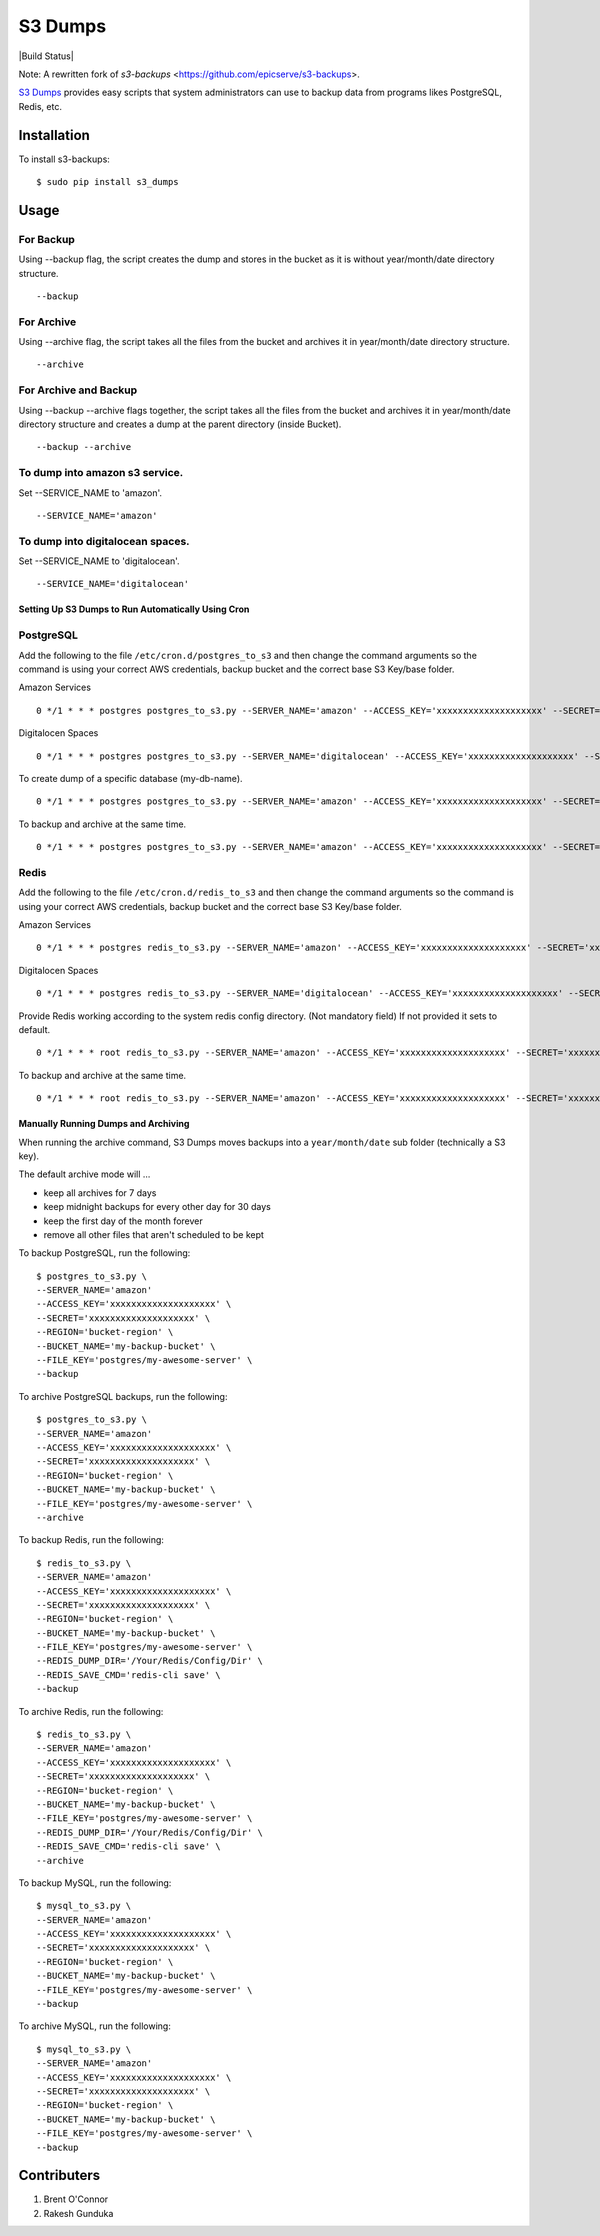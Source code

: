 S3 Dumps
==========

|Build Status|

Note: A rewritten fork of `s3-backups` <https://github.com/epicserve/s3-backups>.

`S3 Dumps <https://github.com/epicserve/s3-backups>`_ provides easy scripts that system administrators can use to backup
data from programs likes PostgreSQL, Redis, etc.

.. |Build Status| raw:: html

    <a href="https://travis-ci.org/rakeshgunduka/s3_dumps">
        <img src="https://travis-ci.org/rakeshgunduka/s3_dumps.png?branch=master"/>
    </a>

Installation
------------

To install s3-backups::

    $ sudo pip install s3_dumps

Usage
-----

For Backup
''''''''''
Using --backup flag, the script creates the dump and stores in the bucket as it is without year/month/date directory structure.

::

    --backup

For Archive
'''''''''''
Using --archive flag, the script takes all the files from the bucket and archives it in year/month/date directory structure.

::

    --archive

For Archive and Backup
''''''''''''''''''''''
Using --backup --archive flags together, the script takes all the files from the bucket and archives it in year/month/date directory structure and creates a dump at the parent directory (inside Bucket).

::

    --backup --archive
    
To dump into amazon s3 service.
'''''''''''''''''''''''''''''''
Set --SERVICE_NAME to 'amazon'.

::

    --SERVICE_NAME='amazon'

To dump into digitalocean spaces.
'''''''''''''''''''''''''''''''''
Set --SERVICE_NAME to 'digitalocean'.

::

    --SERVICE_NAME='digitalocean'


Setting Up S3 Dumps to Run Automatically Using Cron
~~~~~~~~~~~~~~~~~~~~~~~~~~~~~~~~~~~~~~~~~~~~~~~~~~~~~

PostgreSQL
''''''''''

Add the following to the file ``/etc/cron.d/postgres_to_s3`` and then change the command arguments so the command is using your correct AWS credentials, backup bucket and the correct base S3 Key/base folder.


Amazon Services
::

    0 */1 * * * postgres postgres_to_s3.py --SERVER_NAME='amazon' --ACCESS_KEY='xxxxxxxxxxxxxxxxxxxx' --SECRET='xxxxxxxxxxxxxxxxxxxx' --REGION='bucket-region' --BUCKET_NAME='my-backup-bucket' --FILE_KEY='postgres/my-awesome-server' --backup

Digitalocen Spaces
::

    0 */1 * * * postgres postgres_to_s3.py --SERVER_NAME='digitalocean' --ACCESS_KEY='xxxxxxxxxxxxxxxxxxxx' --SECRET='xxxxxxxxxxxxxxxxxxxx' --REGION='bucket-region' --BUCKET_NAME='my-backup-bucket' --FILE_KEY='postgres/my-awesome-server' --backup

To create dump of a specific database (my-db-name).
::

    0 */1 * * * postgres postgres_to_s3.py --SERVER_NAME='amazon' --ACCESS_KEY='xxxxxxxxxxxxxxxxxxxx' --SECRET='xxxxxxxxxxxxxxxxxxxx' --REGION='bucket-region' --BUCKET_NAME='my-backup-bucket' --DB_NAME='my-db-name' --FILE_KEY='postgres/my-awesome-server' --backup

To backup and archive at the same time.
::

     0 */1 * * * postgres postgres_to_s3.py --SERVER_NAME='amazon' --ACCESS_KEY='xxxxxxxxxxxxxxxxxxxx' --SECRET='xxxxxxxxxxxxxxxxxxxx' --REGION='bucket-region' --BUCKET_NAME='my-backup-bucket' --FILE_KEY='postgres/my-awesome-server' --backup --archive


Redis
'''''

Add the following to the file ``/etc/cron.d/redis_to_s3`` and then change the command arguments so the command is using your correct AWS credentials, backup bucket and the correct base S3 Key/base folder.

Amazon Services
::

    0 */1 * * * postgres redis_to_s3.py --SERVER_NAME='amazon' --ACCESS_KEY='xxxxxxxxxxxxxxxxxxxx' --SECRET='xxxxxxxxxxxxxxxxxxxx' --REGION='bucket-region' --BUCKET_NAME='my-backup-bucket' --FILE_KEY='postgres/my-awesome-server' --backup

Digitalocen Spaces
::

    0 */1 * * * postgres redis_to_s3.py --SERVER_NAME='digitalocean' --ACCESS_KEY='xxxxxxxxxxxxxxxxxxxx' --SECRET='xxxxxxxxxxxxxxxxxxxx' --REGION='bucket-region' --BUCKET_NAME='my-backup-bucket' --FILE_KEY='postgres/my-awesome-server' --backup

Provide Redis working according to the system redis config directory. (Not mandatory field) If not provided it sets to default.
::

    0 */1 * * * root redis_to_s3.py --SERVER_NAME='amazon' --ACCESS_KEY='xxxxxxxxxxxxxxxxxxxx' --SECRET='xxxxxxxxxxxxxxxxxxxx' --REGION='bucket-region' --BUCKET_NAME='my-backup-bucket' --FILE_KEY='redis/my-awesome-server' --REDIS_DUMP_DIR='/Your/Redis/Config/Dir' --backup

To backup and archive at the same time.
::

     0 */1 * * * root redis_to_s3.py --SERVER_NAME='amazon' --ACCESS_KEY='xxxxxxxxxxxxxxxxxxxx' --SECRET='xxxxxxxxxxxxxxxxxxxx' --REGION='bucket-region' --BUCKET_NAME='my-backup-bucket' --FILE_KEY='redis/my-awesome-server' --REDIS_DUMP_DIR='/Your/Redis/Config/Dir' --REDIS_SAVE_CMD='redis-cli save' --backup --archive

Manually Running Dumps and Archiving
~~~~~~~~~~~~~~~~~~~~~~~~~~~~~~~~~~~~~~

When running the archive command, S3 Dumps moves backups into a
``year/month/date`` sub folder (technically a S3 key).

The default archive mode will ...

- keep all archives for 7 days
- keep midnight backups for every other day for 30 days
- keep the first day of the month forever
- remove all other files that aren't scheduled to be kept

To backup PostgreSQL, run the following::

    $ postgres_to_s3.py \
    --SERVER_NAME='amazon'
    --ACCESS_KEY='xxxxxxxxxxxxxxxxxxxx' \
    --SECRET='xxxxxxxxxxxxxxxxxxxx' \
    --REGION='bucket-region' \
    --BUCKET_NAME='my-backup-bucket' \
    --FILE_KEY='postgres/my-awesome-server' \
    --backup

To archive PostgreSQL backups, run the following::

    $ postgres_to_s3.py \
    --SERVER_NAME='amazon'
    --ACCESS_KEY='xxxxxxxxxxxxxxxxxxxx' \
    --SECRET='xxxxxxxxxxxxxxxxxxxx' \
    --REGION='bucket-region' \
    --BUCKET_NAME='my-backup-bucket' \
    --FILE_KEY='postgres/my-awesome-server' \
    --archive

To backup Redis, run the following::

    $ redis_to_s3.py \
    --SERVER_NAME='amazon'
    --ACCESS_KEY='xxxxxxxxxxxxxxxxxxxx' \
    --SECRET='xxxxxxxxxxxxxxxxxxxx' \
    --REGION='bucket-region' \
    --BUCKET_NAME='my-backup-bucket' \
    --FILE_KEY='postgres/my-awesome-server' \
    --REDIS_DUMP_DIR='/Your/Redis/Config/Dir' \
    --REDIS_SAVE_CMD='redis-cli save' \
    --backup


To archive Redis, run the following::

    $ redis_to_s3.py \
    --SERVER_NAME='amazon'
    --ACCESS_KEY='xxxxxxxxxxxxxxxxxxxx' \
    --SECRET='xxxxxxxxxxxxxxxxxxxx' \
    --REGION='bucket-region' \
    --BUCKET_NAME='my-backup-bucket' \
    --FILE_KEY='postgres/my-awesome-server' \
    --REDIS_DUMP_DIR='/Your/Redis/Config/Dir' \
    --REDIS_SAVE_CMD='redis-cli save' \
    --archive

To backup MySQL, run the following::

    $ mysql_to_s3.py \
    --SERVER_NAME='amazon'
    --ACCESS_KEY='xxxxxxxxxxxxxxxxxxxx' \
    --SECRET='xxxxxxxxxxxxxxxxxxxx' \
    --REGION='bucket-region' \
    --BUCKET_NAME='my-backup-bucket' \
    --FILE_KEY='postgres/my-awesome-server' \
    --backup

To archive MySQL, run the following::

    $ mysql_to_s3.py \
    --SERVER_NAME='amazon'
    --ACCESS_KEY='xxxxxxxxxxxxxxxxxxxx' \
    --SECRET='xxxxxxxxxxxxxxxxxxxx' \
    --REGION='bucket-region' \
    --BUCKET_NAME='my-backup-bucket' \
    --FILE_KEY='postgres/my-awesome-server' \
    --backup


Contributers
----------

1.  Brent O\'Connor
2.  Rakesh Gunduka

